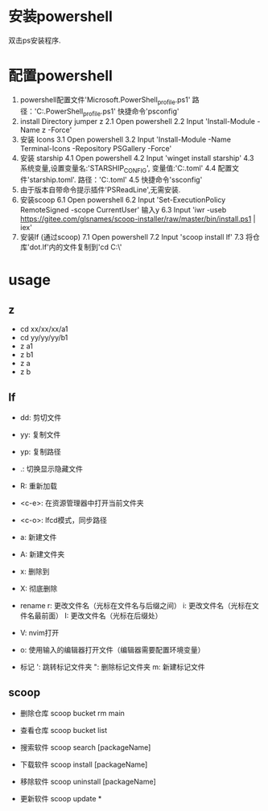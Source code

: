 * 安装powershell
    双击ps安装程序.

* 配置powershell
  1. powershell配置文件'Microsoft.PowerShell_profile.ps1'
     路径：'C:\Users\ThinkPad\Documents\PowerShell\Microsoft.PowerShell_profile.ps1'
     快捷命令'psconfig'
  2. install Directory jumper z
     2.1 Open powershell
     2.2 Input 'Install-Module -Name z -Force'
  3. 安装 Icons
     3.1 Open powershell
     3.2 Input 'Install-Module -Name Terminal-Icons -Repository PSGallery -Force'
  4. 安装 starship
     4.1 Open powershell
     4.2 Input 'winget install starship'
     4.3 系统变量,设置变量名:'STARSHIP_CONFIG', 变量值:'C:\Users\ThinkPad\Documents\PowerShell\starship.toml'
     4.4 配置文件'starship.toml'.
         路径：'C:\Users\ThinkPad\Documents\PowerShell\starship.toml'
     4.5 快捷命令'ssconfig'
  5. 由于版本自带命令提示插件'PSReadLine',无需安装.
  6. 安装scoop
     6.1 Open powershell
     6.2 Input 'Set-ExecutionPolicy RemoteSigned -scope CurrentUser' 输入y
     6.3 Input 'iwr -useb https://gitee.com/glsnames/scoop-installer/raw/master/bin/install.ps1 | iex'
  7. 安装lf (通过scoop)
     7.1 Open powershell
     7.2 Input 'scoop install lf'
     7.3 将仓库'dot.lf'内的文件复制到'cd C:\Users\ThinkPad\AppData\Local\lf\'

* usage
** z
  - cd xx/xx/xx/a1
  - cd yy/yy/yy/b1
  - z a1
  - z b1
  - z a
  - z b

** lf
  - dd: 剪切文件

  - yy: 复制文件

  - yp: 复制路径

  - .: 切换显示隐藏文件

  - R: 重新加载

  - <c-e>: 在资源管理器中打开当前文件夹

  - <c-o>: lfcd模式，同步路径

  - a: 新建文件

  - A: 新建文件夹

  - x: 删除到\Trash

  - X: 彻底删除

  - rename
     r: 更改文件名（光标在文件名与后缀之间）
     i: 更改文件名（光标在文件名最前面）
     I: 更改文件名（光标在后缀处）

  - V: nvim打开

  - o: 使用输入的编辑器打开文件（编辑器需要配置环境变量）

  - 标记
    ': 跳转标记文件夹
    ": 删除标记文件夹
    m: 新建标记文件

** scoop
   - 删除仓库
     scoop bucket rm main

   - 查看仓库
     scoop bucket list

   - 搜索软件
     scoop search [packageName]

   - 下载软件
     scoop install [packageName]

   - 移除软件
     scoop uninstall [packageName]

   - 更新软件
     scoop update *














